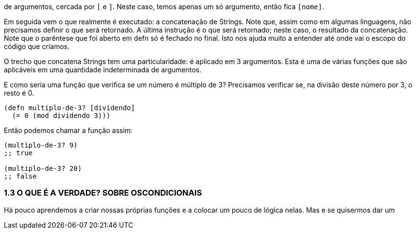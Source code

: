 de argumentos, cercada por  `[`  e  `]`. 
Neste caso, temos apenas um só argumento, então fica  `[nome]`.

Em seguida vem o que realmente é executado: a concatenação de  Strings.  
Note  que,  assim  como  em  algumas  linguagens,  não precisamos  definir  o  que  será  retornado.  
A  última  instrução  é  o que será retornado; neste caso, o resultado da concatenação. 
Note que o parêntese que foi aberto em  defn  só é fechado no final. 
Isto nos ajuda muito a entender até onde vai o escopo do código que criamos.

O  trecho  que  concatena  Strings  tem  uma  particularidade:  é aplicado em 3 argumentos. 
Esta é uma de várias funções que são aplicáveis em uma quantidade indeterminada de argumentos.

E como seria uma função que verifica se um número é múltiplo de  3?  
Precisamos  verificar  se,  na  divisão  deste  número  por  3,  o resto é 0.

```
(defn multiplo-de-3? [dividendo]
  (= 0 (mod dividendo 3)))
```

Então podemos chamar a função assim:

```
(multiplo-de-3? 9)
;; true

(multiplo-de-3? 20)
;; false
```

=== 1.3  O  QUE  É  A  VERDADE?  SOBRE  OSCONDICIONAIS

Há  pouco  aprendemos  a  criar  nossas  próprias  funções  e  a colocar  um  pouco  de  lógica  nelas.  
Mas  e  se  quisermos  dar  um